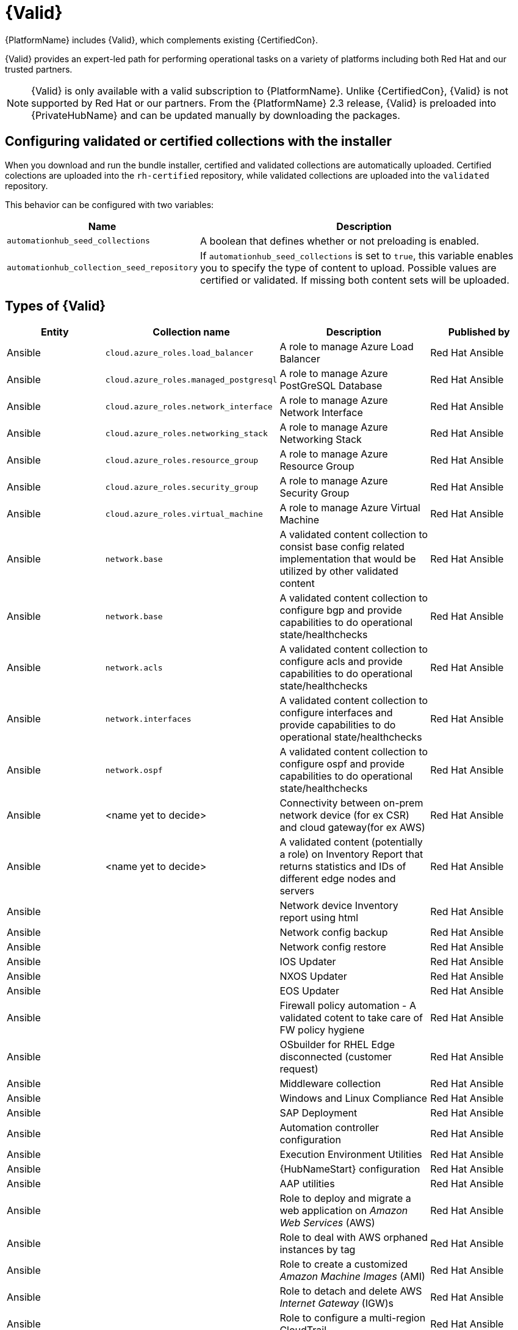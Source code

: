 [id="assembly-validated-content"]
= {Valid}

{PlatformName} includes {Valid}, which complements existing {CertifiedCon}. 

{Valid} provides an expert-led path for performing operational tasks on a variety of platforms including both Red Hat and our trusted partners.

[NOTE]
====
{Valid} is only available with a valid subscription to {PlatformName}.
Unlike {CertifiedCon}, {Valid} is not supported by Red Hat or our partners. 
From the {PlatformName} 2.3 release, {Valid} is preloaded into {PrivateHubName} and can be updated manually by downloading the packages.
====

== Configuring validated or certified collections with the installer

When you download and run the bundle installer, certified and validated collections are automatically uploaded. 
Certified colections are uploaded into the `rh-certified` repository, while validated collections are uploaded into the `validated` repository. 

This behavior can be configured with two variables:

[cols="20%,50%",options="header"]
|====
| Name | Description 
| `automationhub_seed_collections` | A boolean that defines whether or not preloading is enabled.
| `automationhub_collection_seed_repository` | If `automationhub_seed_collections` is set to `true`, this variable enables you to specify the type of content to upload. 
Possible values are certified or validated. 
If missing both content sets will be uploaded.
|====

== Types of {Valid}

[cols="20%,30%,30%,20%",options="header"]
|====
| Entity | Collection name | Description | Published by
| Ansible | `cloud.azure_roles.load_balancer` | A role to manage Azure Load Balancer | Red Hat Ansible
| Ansible | `cloud.azure_roles.managed_postgresql` | A role to manage Azure PostGreSQL Database |Red Hat Ansible
| Ansible | `cloud.azure_roles.network_interface` | A role to manage Azure Network Interface | Red Hat Ansible 
| Ansible | `cloud.azure_roles.networking_stack` | A role to manage Azure Networking Stack | Red Hat Ansible
| Ansible | `cloud.azure_roles.resource_group`  | A role to manage Azure Resource Group | Red Hat Ansible
| Ansible | `cloud.azure_roles.security_group`  | A role to manage Azure Security Group | Red Hat Ansible
| Ansible | `cloud.azure_roles.virtual_machine`  | A role to manage Azure Virtual Machine | Red Hat Ansible
| Ansible | `network.base` | A validated content collection to consist base config related implementation that would be utilized by other validated content | Red Hat Ansible
| Ansible | `network.base` | A validated content collection to configure bgp and provide capabilities to do operational state/healthchecks | Red Hat Ansible
| Ansible | `network.acls` | A validated content collection to configure acls and provide capabilities to do operational state/healthchecks | Red Hat Ansible
| Ansible | `network.interfaces` | A validated content collection to configure interfaces and provide capabilities to do operational state/healthchecks | Red Hat Ansible
| Ansible | `network.ospf` | A validated content collection to configure ospf and provide capabilities to do operational state/healthchecks | Red Hat Ansible
| Ansible | <name yet to decide> | Connectivity between on-prem network device (for ex CSR) and cloud gateway(for ex AWS) | Red Hat Ansible
| Ansible | <name yet to decide> | A validated content (potentially a role) on Inventory Report that returns statistics and IDs of different edge nodes and servers |Red Hat Ansible
| Ansible | | Network device Inventory report using html | Red Hat Ansible
| Ansible | | Network config backup | Red Hat Ansible
| Ansible | | Network config restore | Red Hat Ansible
| Ansible | | IOS Updater | Red Hat Ansible
| Ansible | | NXOS Updater | Red Hat Ansible
| Ansible | | EOS Updater | Red Hat Ansible
| Ansible | | Firewall policy automation - A validated cotent to take care of FW policy hygiene | Red Hat Ansible
| Ansible | | OSbuilder for RHEL Edge disconnected (customer request) | Red Hat Ansible
| Ansible | | Middleware collection | Red Hat Ansible
| Ansible | | Windows and Linux Compliance |Red Hat Ansible
| Ansible | | SAP Deployment | Red Hat Ansible
| Ansible | | Automation controller configuration | Red Hat Ansible
| Ansible | | Execution Environment Utilities | Red Hat Ansible
| Ansible | | {HubNameStart} configuration | Red Hat Ansible
| Ansible | | AAP utilities | Red Hat Ansible
| Ansible | | Role to deploy and migrate a web application on _Amazon Web Services_ (AWS) | Red Hat Ansible 
| Ansible | | Role to deal with AWS orphaned instances by tag | Red Hat Ansible
| Ansible | | Role to create a customized _Amazon Machine Images_ (AMI) | Red Hat Ansible
| Ansible | | Role to detach and delete AWS _Internet Gateway_ (IGW)s |Red Hat Ansible
| Ansible | | Role to configure a multi-region CloudTrail | Red Hat Ansible
| Ansible | | Role to configure CloudTrail encryption | Red Hat Ansible
| Ansible | | Role to troubleshoot EC2 instances failing to join an ECS cluster | Red Hat Ansible
| Ansible | | Role to troubleshoot _Relational database Service_ (RDS) connectivity from an instance | Red Hat Ansible
| Ansible | | Role to troubleshoot _Virtual Private Cloud_ (VPC) connectivity issues | Red Hat Ansible
|====


